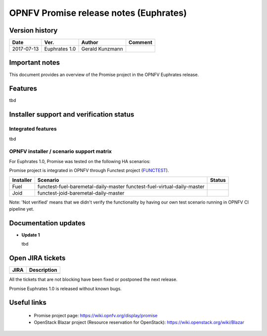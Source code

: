 .. This work is licensed under a Creative Commons Attribution 4.0 International License.
.. http://creativecommons.org/licenses/by/4.0

=======================================
OPNFV Promise release notes (Euphrates)
=======================================

Version history
===============

+------------+---------------+-----------------+-------------+
| **Date**   | **Ver.**      | **Author**      | **Comment** |
+============+===============+=================+=============+
| 2017-07-13 | Euphrates 1.0 | Gerald Kunzmann |             |
+------------+---------------+-----------------+-------------+

Important notes
===============

This document provides an overview of the Promise project in the OPNFV Euphrates
release.

Features
============

tbd


Installer support and verification status
=========================================

Integrated features
-------------------

tbd


OPNFV installer / scenario support matrix
-----------------------------------------

For Euphrates 1.0, Promise was tested on the following HA scenarios:

Promise project is integrated in OPNFV through Functest project (`FUNCTEST`_).

+-----------+--------------------------------------+--------------+
| Installer | Scenario                             | Status       |
+===========+======================================+==============+
| Fuel      | functest-fuel-baremetal-daily-master |              |
|           | functest-fuel-virtual-daily-master   |              |
+-----------+--------------------------------------+--------------+
| Joid      | functest-joid-baremetal-daily-master |              |
+-----------+--------------------------------------+--------------+

.. _FUNCTEST: https://wiki.opnfv.org/display/functest

Note: 'Not verified' means that we didn't verify the functionality by having
our own test scenario running in OPNFV CI pipeline yet.


Documentation updates
=====================

* **Update 1**

  tbd
  


Open JIRA tickets
=================

+------------------+-----------------------------------------------+
|   JIRA           |         Description                           |
+==================+===============================================+
|                  |                                               |
|                  |                                               |
+------------------+-----------------------------------------------+

All the tickets that are not blocking have been fixed or postponed
the next release.

Promise Euphrates 1.0 is released without known bugs.



Useful links
============

 - Promise project page: https://wiki.opnfv.org/display/promise
 - OpenStack Blazar project (Resource reservation for OpenStack): https://wiki.openstack.org/wiki/Blazar
